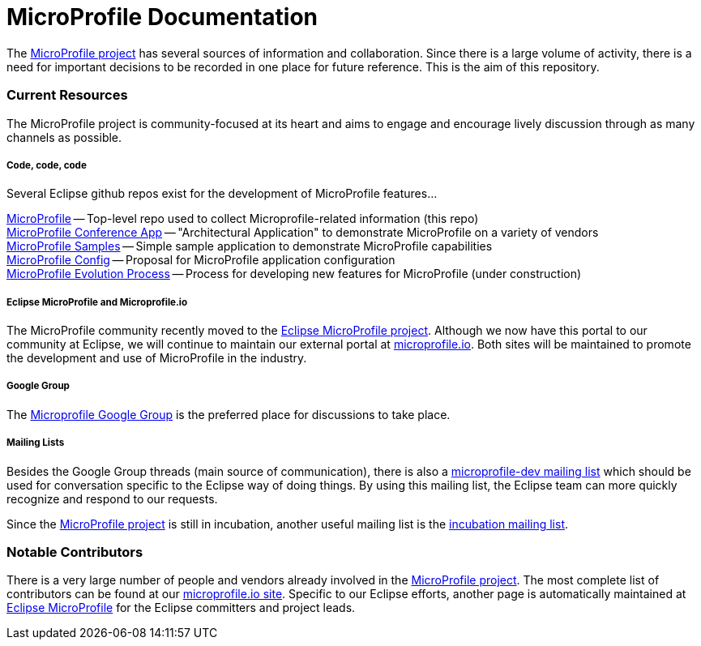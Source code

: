 = MicroProfile Documentation

The link:https://projects.eclipse.org/projects/technology.microprofile[MicroProfile project] has several sources of information and collaboration. Since there is a large volume of activity, there is a need for important decisions to be recorded in one place for future reference. This is the aim of this repository.

=== Current Resources
The MicroProfile project is community-focused at its heart and aims to engage and encourage lively discussion through as many channels as possible.

===== Code, code, code
Several Eclipse github repos exist for the development of MicroProfile features...

link:https://github.com/eclipse/microprofile[MicroProfile] -- Top-level repo used to collect Microprofile-related information (this repo) +
link:https://github.com/eclipse/microprofile-conference[MicroProfile Conference App] -- "Architectural Application" to demonstrate MicroProfile on a variety of vendors +
link:https://github.com/eclipse/microprofile-samples[MicroProfile Samples] -- Simple sample application to demonstrate MicroProfile capabilities +
link:https://github.com/eclipse/microprofile-config[MicroProfile Config] -- Proposal for MicroProfile application configuration +
link:https://github.com/eclipse/microprofile-evolution-process[MicroProfile Evolution Process] -- Process for developing new features for MicroProfile (under construction) +

===== Eclipse MicroProfile and Microprofile.io
The MicroProfile community recently moved to the link:https://projects.eclipse.org/projects/technology.microprofile[Eclipse MicroProfile project].  
Although we now have this portal to our community at Eclipse, we will continue to maintain our external portal at link:http://microprofile.io[microprofile.io].
Both sites will be maintained to promote the development and use of MicroProfile in the industry.

===== Google Group
The link:https://groups.google.com/forum/#!forum/microprofile[Microprofile Google Group] is the preferred place for discussions to take place.

===== Mailing Lists
Besides the Google Group threads (main source of communication), there is also a link:https://dev.eclipse.org/mailman/listinfo/microprofile-dev[microprofile-dev mailing list] which should be used for conversation specific to the Eclipse way of doing things.
By using this mailing list, the Eclipse team can more quickly recognize and respond to our requests. +

Since the link:https://projects.eclipse.org/projects/technology.microprofile[MicroProfile project] is still in incubation, another useful mailing list is the link:https://dev.eclipse.org/mailman/listinfo/incubation[incubation mailing list].

=== Notable Contributors
There is a very large number of people and vendors already involved in the link:https://projects.eclipse.org/projects/technology.microprofile[MicroProfile project]. 
The most complete list of contributors can be found at our link:https://microprofile.io/contributors[microprofile.io site].  
Specific to our Eclipse efforts, another page is automatically maintained at link:https://projects.eclipse.org/projects/technology.microprofile/who[Eclipse MicroProfile] for the Eclipse committers and project leads.

